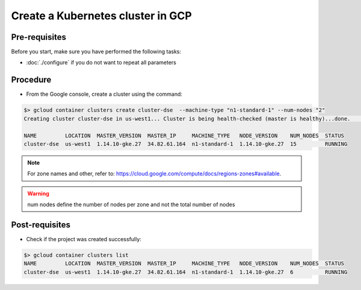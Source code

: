 **********************************
Create a Kubernetes cluster in GCP
**********************************

Pre-requisites
##############
Before you start, make sure you have performed the following tasks:

* :doc:`./configure` if you do not want to repeat all parameters

Procedure
#########
* From the Google console, create a cluster using the command:

.. code-block:: shell

   $> gcloud container clusters create cluster-dse  --machine-type "n1-standard-1" --num-nodes "2"
   Creating cluster cluster-dse in us-west1... Cluster is being health-checked (master is healthy)...done.                                            Created [https://container.googleapis.com/v1/projects/fieldops-delivery/zones/us-west1/clusters/cluster-dse].
 
   NAME         LOCATION  MASTER_VERSION  MASTER_IP     MACHINE_TYPE   NODE_VERSION    NUM_NODES  STATUS
   cluster-dse  us-west1  1.14.10-gke.27  34.82.61.164  n1-standard-1  1.14.10-gke.27  15         RUNNING

.. note::
   For zone names and other, refer to: https://cloud.google.com/compute/docs/regions-zones#available.

.. warning::
   num nodes define the number of nodes per zone and not the total number of nodes


Post-requisites
###############
* Check if the project was created successfully:

.. code-block:: shell

   $> gcloud container clusters list
   NAME         LOCATION  MASTER_VERSION  MASTER_IP     MACHINE_TYPE   NODE_VERSION    NUM_NODES  STATUS
   cluster-dse  us-west1  1.14.10-gke.27  34.82.61.164  n1-standard-1  1.14.10-gke.27  6          RUNNING

